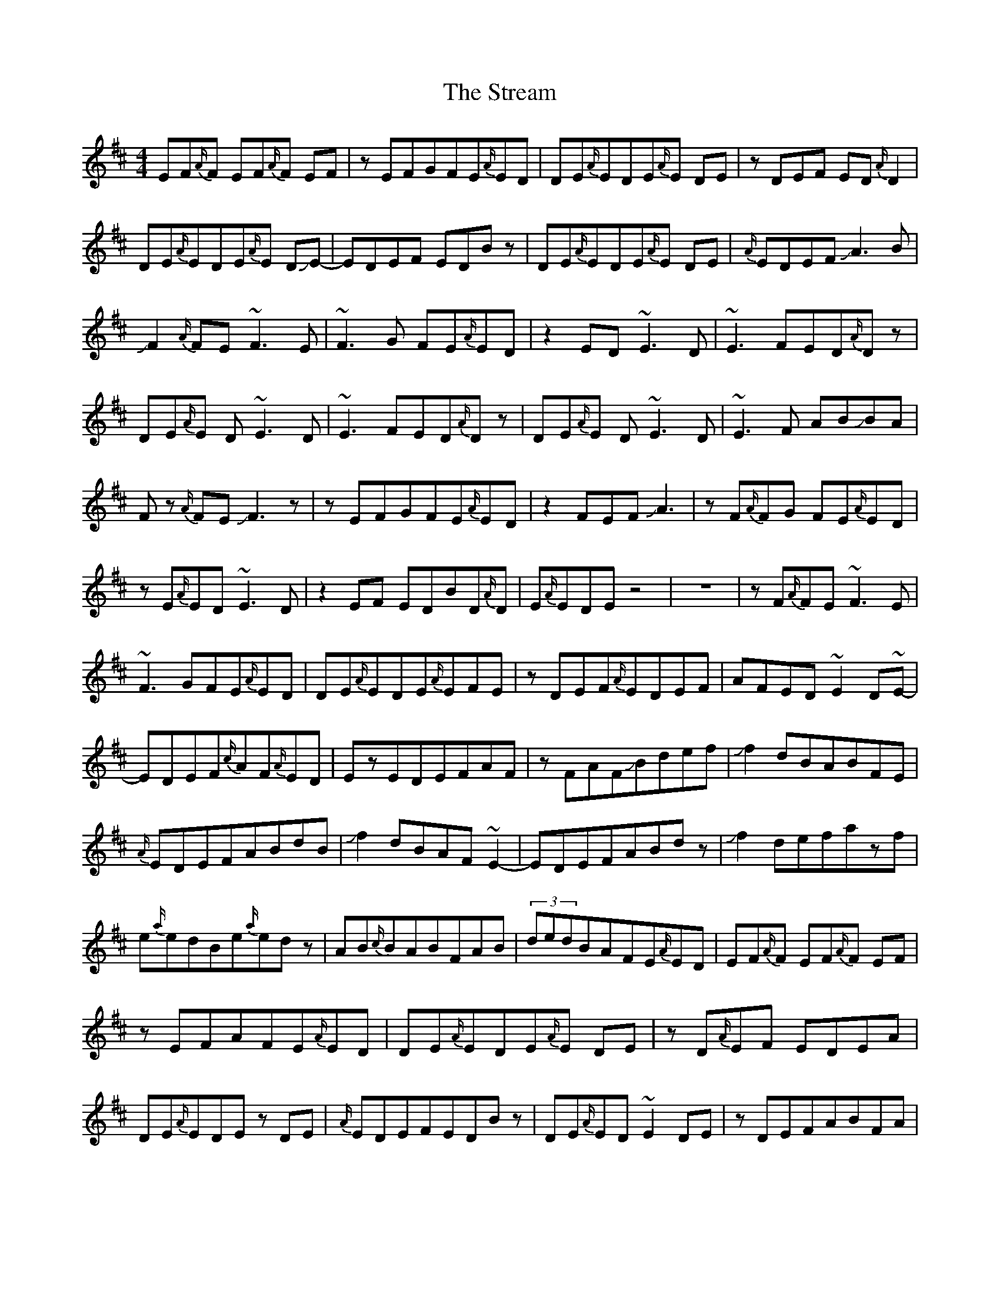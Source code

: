 X: 1
T: Stream, The
Z: Mikethebook
S: https://thesession.org/tunes/13736#setting24452
R: reel
M: 4/4
L: 1/8
K: Dmaj
EF{A/}F EF{A/}F EF|zEFGFE{A/}ED|DE{A/}EDE{A/}E DE |zDEF ED{A/}D2|
DE{A/}EDE{A/}E DJE- |EDEF EDBz|DE{A/}EDE{A/}E DE |{A/}EDEF!slide!A3 B|
!slide!F2{A/}FE ~F3E| ~F3G FE{A/}ED|z2ED ~E3D| ~E3 FED{A/}Dz|
DE{A/}E D~E3 D|~E3 FED{A/}Dz|DE{A/}E D~E3 D |~E3F AB!slide!BA|
F z{A/}FE!slide!F3z|zEFGFE{A/}ED|z2 FEFJA3|zF{A/}FG FE{A/}ED|
zE{A/}ED ~E3 D|z2EF EDBD{A/}D|E{A/}EDEz4|z8|zF{A/}FE~F3E|
~F3GFE{A/}ED|DE{A/}EDE{A/}EFE|zDEF{A/}EDEF|AFED~E2D~E-|
EDEF{c/}AF{A/}ED|EzEDEFAF|zFAFJBdef|Jf2dBABFE|
{A/}EDEFABdB|Jf2dBAF~E2-|EDEFABdz|Jf2defazf|
e{a/}edBe{a/}edz|AB{c/}BABFAB|(3dedBAFE{A/}ED|EF{A/}F EF{A/}F EF|
zEFAFE{A/}ED|DE{A/}EDE{A/}E DE|zD{A/}EF EDEA|DE{A/}EDEz DE|
{A/}EDEFEDBz|DE{A/}ED~E2DE|zDEFABFA|JB2{c/}BAB{c/}BAB|
zABc{c/}BAFD|AJB{c/}BAB{c/}BAB|zABc{c/}BAFD|DE{A/}EDE{A/}E DE|
zDEFEDBz|DE{A/}EDEF2~F-|F2GFGABc|def4gf|
zefg{a/}fe{a/}ed|ef{a/}f~e3de|zdef{a/}edBz|ABd~e3de|
zdef{a/}edBz|ABd~e3de|zJ{c'/}g2f2edc|JB6AB|
zABc{c/}BAFA|EFBAB{c/}BAB|zABc{c/}BAFz|DE{A/}EDE{A/}E DE|
zDEF {A/}EDBz|DE{A/}EDE{A/}EDE-|E D{A/}EF{c/}AFEF|JB6AB|
zA{c/}Bd{a/}edBz|zA{c/}Bde{a/}ede|f{a/}fefa{c'/}afz|b2{c'/}baf2{a/}fd|
e2{a/}edB2{c/}BA|F2{A/}FDE2{A/}ED~|F3!D~E3D|JF8-|F8|

